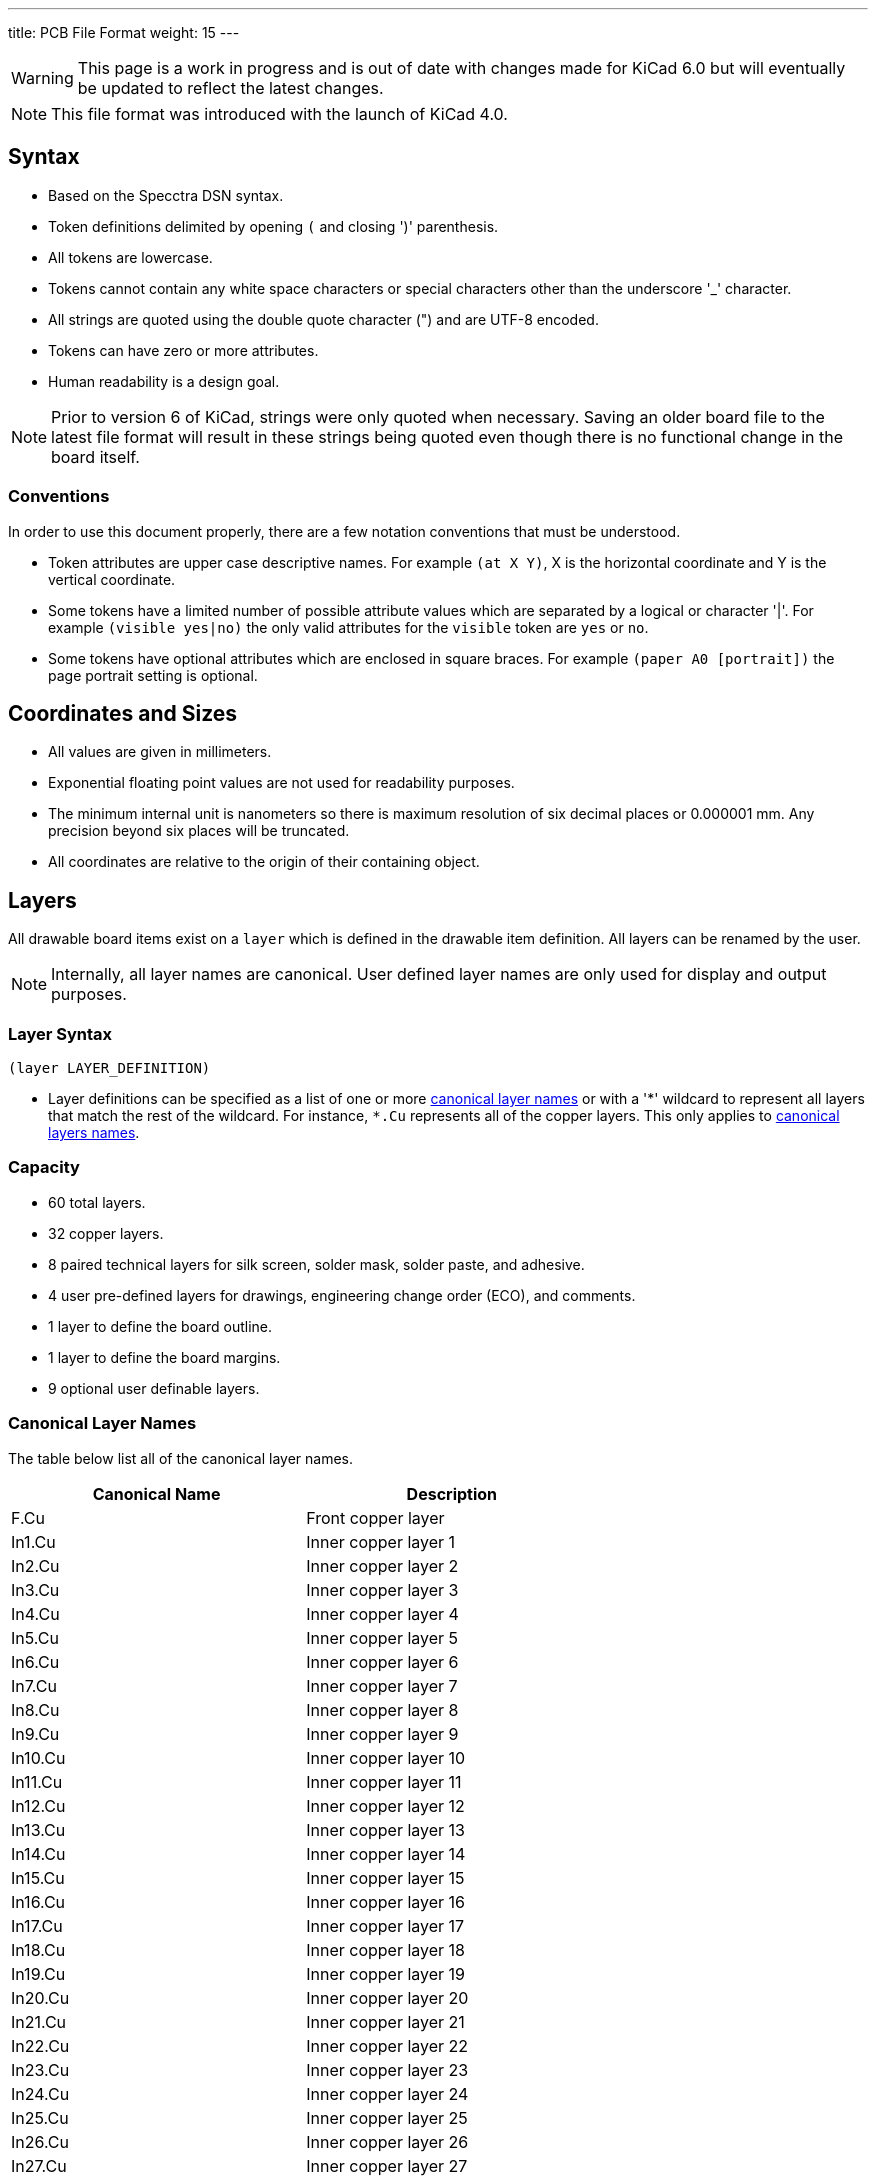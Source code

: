 ---
title: PCB File Format
weight: 15
---

WARNING: This page is a work in progress and is out of date with changes made for KiCad 6.0
         but will eventually be updated to reflect the latest changes.

NOTE: This file format was introduced with the launch of KiCad 4.0.


== Syntax
* Based on the Specctra DSN syntax.
* Token definitions delimited by opening `(` and closing ')' parenthesis.
* All tokens are lowercase.
* Tokens cannot contain any white space characters or special characters other than the
  underscore '_' character.
* All strings are quoted using the double quote character (") and are UTF-8 encoded.
* Tokens can have zero or more attributes.
* Human readability is a design goal.

NOTE: Prior to version 6 of KiCad, strings were only quoted when necessary.  Saving an older board
      file to the latest file format will result in these strings being quoted even though there
      is no functional change in the board itself.

=== Conventions

In order to use this document properly, there are a few notation conventions that must be
understood.

* Token attributes are upper case descriptive names.  For example `(at X Y)`, X is the
  horizontal coordinate and Y is the vertical coordinate.
* Some tokens have a limited number of possible attribute values which are separated by a
  logical or character '|'.  For example `(visible yes|no)` the only valid attributes for
  the `visible` token are `yes` or `no`.
* Some tokens have optional attributes which are enclosed in square braces.  For example
  `(paper A0 [portrait])` the page portrait setting is optional.


== Coordinates and Sizes
* All values are given in millimeters.
* Exponential floating point values are not used for readability purposes.
* The minimum internal unit is nanometers so there is maximum resolution of six decimal places
  or 0.000001 mm.  Any precision beyond six places will be truncated.
* All coordinates are relative to the origin of their containing object.


== Layers

All drawable board items exist on a `layer` which is defined in the drawable item definition.
All layers can be renamed by the user.

NOTE: Internally, all layer names are canonical.  User defined layer names are only used for
      display and output purposes.

=== Layer Syntax

```
(layer LAYER_DEFINITION)
```

* Layer definitions can be specified as a list of one or more
  <<_canonical_layer_names,canonical layer names>> or with a '*' wildcard to represent all layers
  that match the rest of the wildcard.  For instance, `pass:[*].Cu` represents all of the  copper
  layers.  This only applies to <<_canonical_layer_names, canonical layers names>>.

=== Capacity

* 60 total layers.
* 32 copper layers.
* 8 paired technical layers for silk screen, solder mask, solder paste, and adhesive.
* 4 user pre-defined layers for drawings, engineering change order (ECO), and comments.
* 1 layer to define the board outline.
* 1 layer to define the board margins.
* 9 optional user definable layers.

=== Canonical Layer Names

The table below list all of the canonical layer names.

[options="header"]
|====================================================
|Canonical Name | Description
|F.Cu | Front copper layer
|In1.Cu | Inner copper layer 1
|In2.Cu | Inner copper layer 2
|In3.Cu | Inner copper layer 3
|In4.Cu | Inner copper layer 4
|In5.Cu | Inner copper layer 5
|In6.Cu | Inner copper layer 6
|In7.Cu | Inner copper layer 7
|In8.Cu | Inner copper layer 8
|In9.Cu | Inner copper layer 9
|In10.Cu | Inner copper layer 10
|In11.Cu | Inner copper layer 11
|In12.Cu | Inner copper layer 12
|In13.Cu | Inner copper layer 13
|In14.Cu | Inner copper layer 14
|In15.Cu | Inner copper layer 15
|In16.Cu | Inner copper layer 16
|In17.Cu | Inner copper layer 17
|In18.Cu | Inner copper layer 18
|In19.Cu | Inner copper layer 19
|In20.Cu | Inner copper layer 20
|In21.Cu | Inner copper layer 21
|In22.Cu | Inner copper layer 22
|In23.Cu | Inner copper layer 23
|In24.Cu | Inner copper layer 24
|In25.Cu | Inner copper layer 25
|In26.Cu | Inner copper layer 26
|In27.Cu | Inner copper layer 27
|In28.Cu | Inner copper layer 28
|In29.Cu | Inner copper layer 29
|In30.Cu | Inner copper layer 30
|B.Cu | Back copper layer
|B.Adhesive | Back adhesive layer
|F.Adhesive | Front adhesive layer
|B.Paste | Back solder paste layer
|F.Paste| Front solder paste layer
|B.Silkscreen | Back silk screen layer
|F.Silkscreen | Front silk screen layer
|B.Mask | Back solder mask layer
|F.Mask | Front solder mask layer
|User.Drawings | User drawing layer
|User.Comments | User comment layer
|User.Eco1 | User engineering change order layer 1
|User.Eco2 | User engineering change order layer 2
|Edge.Cu | Board outline layer
|F.Courtyard | Footprint front courtyard layer
|B.Courtyard | Footprint back courtyard layer
|F.Fab | Footprint front fabrication layer
|B.Fab | Footprint back fabrication layer
|User.1 | User definable layer 1
|User.2 | User definable layer 2
|User.3 | User definable layer 3
|User.4 | User definable layer 4
|User.5 | User definable layer 5
|User.6 | User definable layer 6
|User.7 | User definable layer 7
|User.8 | User definable layer 8
|User.9 | User definable layer 9
|====================================================


== Text Effects

All text objects can have an optional `effects` section that defines how the text is displayed.

=== Text Effect Syntax

```
  (effects (font (size HEIGHT WIDTH ) [(thickness THICKNESS)] [bold] [italic])
    [(justify [left | right] [top | bottom] [mirror])]
    [hide]
  )
```

* The `font` token defines the font height, width, line thickness, and if the text should be
  drawn bold and/or italicized.
* The optional `justify` token defines if the text is justified horizontally right or left and/or
  vertically top or bottom and mirrored.  If the justification is not defined, then the text
  is center justified both horizontally and vertically and not mirrored.
* The optional `hide` token defines if the text is visible or hidden.


== Layout

A board file includes the following sections:

* Header
* General
* Layers
* Setup
* Properties
* Nets
* Footprints
* Graphic Items
* Tracks
* Zones

NOTE: The section order is not critical other than the header must be the first token.  Some
      sections can may omitted.

=== Header Section

This section defines the file version and generator information that defines the appropriate
KiCad board file format.

==== Header Syntax

```
(kicad_pcb (version VERSION) (generator GENERATOR)
  ... contents of board file.
)
```

* The `kicad_pcb` token defines this file as a KiCad board file and is required.
* The `version` token defines the board version using the YYYYMMDD date format.
* The `generator` token defines the program used to write the file.

NOTE: Third party scripts should not use `pcbnew` as the generator identifier.  Please use some
      other identifier so that bugs introduced by third party generators are not confused with
      the board file created by KiCad.

=== General Section

This section contains general information about the board.

==== General Section Syntax

```
  (general
    (thickness THICKNESS)
  )
```

* The `thickness` token defines the overall board thickness.

NOTE: The general section only has a single setting.  Most of the previous general section
      setting have been moved into the project file.

=== Page Section

This section defines the board page size and orientation.

==== Page Section Syntax

```
  (paper PAPER_SIZE | WIDTH HEIGHT [portrait] )
```

* The `paper` token defines the board page size.  Valid pages sizes are A0, A1, A2, A3, A4, A5,
  A, B, C, D, and E.
* The width and height are used for custom user defined page sizes.

=== Layers Section

This section defines all of the layers used by the board.

==== Layer Syntax

```
  (layers
    (LAYER_ORDINAL "CANONICAL_NAME" LAYER_TYPE ["USER_NAME"])
    ... remaining layers
  )
```

* The layer ordinal is an integer used to associate the layer stack ordering.  This is mostly
  to ensure correct mapping when the number of layers is increased in the future.
* The <<_canonical_layer_names,canonical name>> is the name defined for internal board use.
* The layer type can be defined as `jumper`, `mixed`, `power`, `signal`, or `user`.

=== Setup Section

This section stores the current settings such as default item sizes and other options used
by the board.

==== Setup Syntax

```
  (setup
    [(stackup
      ... see board stack up settings section
    )]
  (pad_to_mask_clearance CLEARANCE)
  [(solder_mask_min_width MINIMUM_WIDTH)]
  [(pad_to_paste_clearance CLEARANCE)]
  [(pad_to_paste_clearance_ratio RATIO)]
  [(aux_axis_origin X Y)]
  [(grid_origin X Y)]
    (pcbplotparams
      ... see plot settings section
    )
  )
```

* The `pad_to_mask_clearance` token defines the clearance between footprint pads and the solder
  mask.
* The optional `solder_mask_min_width` defines the minimum solder mask width.  If not defined,
  the minimum width is zero.
* The optional `pad_to_paste_clearance` defines the clearance between footprint pads and the
  solder paste layer.  If not defined, the clearance is zero.
* The optional `pad_to_paste_clearance_ratio` is the percentage (from 0 to 100) of the footprint
  pad to make the solder paste.  If not defined, the ratio is 100% (the same size as the pad).
* The optional `aux_axis_origin` defines the auxiliary origin if it is set to anything other than
  (0,0).
* The optional `grid_origin` defines the grid original if it is set to anything other than (0,0).

===== Board Stack Up Settings Section

This section defines the board stack up settings and is defined in the settings section.

===== Board Stack Up Syntax

```
    [(stackup
       (layer "NAME" | dielectric NUMBER (type "DESCRIPTION") [(color "COLOR")]
        [(thickness THICKNESS)] [(material "MATERIAL")] [(epsilon_r DIELECTRIC_RESISTANCE)]
        [(loss_tangent LOSS_TANGENT)]
       )
       ... all remaining layers in the actual board stack up order
       [(copper_finish "FINISH")]
       [(dielectric_constraints yes | no)]
       [(edge_connector yes | bevelled)]
       [(castellated_pads yes)]
       [(edge_plating yes)]
    )]
```

* The `layer` token defines the settings for each layer required to manufacture a board including
  the dielectric material between the actual layers defined in the board editor.
** The layer name attribute is either one of the
   <<_canonical_layer_names,canonical copper or technical layer names>> listed in the table above
   or `dielectric ID` if it is dielectric layer.
** The layer `type` token defines a string that describes the layer.
** The optional layer `color` token  defines a string that describes the layer color.  This is
   only used on solder mask and silkscreen layers.
** The optional layer `thickness` token defines the thickness of the layer where appropriate.
** The optional layer `material` token defines a string that describes the layer material where
   appropriate.
** The optional layer `epsilon_r` token defines the dielectric constant of the layer material.
** The optional layer `loss_tangent` token defines the dielectric loss tangent of the layer
   material.
* The optional `copper_finish` token is a string that defines the copper finish used to manufacture
  the board.
* The optional `dielectric_contraints` token define if the board should meet all dielectric
  requirements.
* The optional `edge_connector` token defines if the board has an edge connector and if the
  edge connector is bevelled.
* The optional `castellated_pads` token defines if the board edges contain castellated pads.
* The optional `edge_plating` token defines if the board edges should be plated.

==== Plot Settings Section

This section defines the plotting and printing settings and is defined in the settings section.

==== Plot Settings Syntax

```
    (pcbplotparams
      (layerselection HEXADECIMAL_BIT_SET)
      (disableapertmacros true | false)
      (usegerberextensions true | false)
      (usegerberattributes true | false)
      (usegerberadvancedattributes true | false)
      (creategerberjobfile true | false)
      (svguseinch true | false)
      (svgprecision PRECISION)
      (excludeedgelayer true | false)
      (plotframeref true | false)
      (viasonmask true | false)
      (mode MODE)
      (useauxorigin true | false)
      (hpglpennumber NUMBER)
      (hpglpenspeed SPEED)
      (hpglpendiameter DIAMETER)
      (dxfpolygonmode true | false)
      (dxfimperialunits true | false)
      (dxfusepcbnewfont true | false)
      (psnegative true | false)
      (psa4output true | false)
      (plotreference true | false)
      (plotvalue true | false)
      (plotinvisibletext true | false)
      (sketchpadsonfab true | false)
      (subtractmaskfromsilk true | false)
      (outputformat FORMAT)
      (mirror true | false)
      (drillshape SHAPE)
      (scaleselection 1)
      (outputdirectory "PATH")
    )
```

* The `layerselection` token defines a hexadecimal bit set of the layers to plot.
* The `disableapertmacros` token defines if aperture macros are to be used in gerber plots.
* The `usegerberextensions` token defines if the Protel layer file name extensions are to be used
  in gerber plots.
* The `usegerberattributes` token defines if the X2 extensions are used in gerber plots.
* The `usegerberadvancedattributes` token defines if the netlist information should be included
  in gerber plots.
* The `creategerberjobfile` token defines if a job file should be created when plotting gerber
  files.
* The `svguseinch` token defines if inch units should be use when plotting SVG files.
* The `svgprecision` token defines the units precision used when plotting SVG files.
* The `excludeedgelayer` token defines if the board edge layer is plotted on all layers.
* The `plotframeref` token defines if the border and title block should be plotted.
* The `viasonmask` token defines if the vias are to be tented.
* The `mode` token defines the plot mode. An attribute of 1 plots in the normal mode and an
  attribute of 2 plots in the outline (sketch) mode.
* The `useauxorigin` token determines if all coordinates are offset by the defined user origin.
* The `hpglpennumber` token defines the integer pen number used for HPGL plots.
* The `hpglpenspeed` token defines the integer pen speed used for HPGL plots.
* The `hpglpendiameter` token defines the floating point pen size for HPGL plots.
* The `dxfpolygonmode` token defines if the polygon mode should be used for DXF plots.
* The `dxfimperialunits` token defines if imperial units should be used for DXF plots.
* The `dxfusepcbnewfont` token defines if the Pcbnew font (vector font) or the default font
  should be used for DXF plots.
* The `psnegative` token defines if the output should be the negative for PostScript plots.
* The `psa4output` token defines if the A4 page size should be used for PostScript plots.
* The `plotreference` token defines if hidden reference field text should be plotted.
* The `plotvalue` token defines if hidden value field text should be plotted.
* The `plotinvisibletext` token defines if hidden text other than the reference and value fields
  should be plotted.
* The `sketchpadsonfab` token defines if pads should be plotted in the outline (sketch) mode.
* The `subtractmaskfromsilk` toke defines if the solder mask layers should be subtracted from
  the silk screen layers for gerber plots.
* The `outputformat` token defines the last plot type.
** 0 - gerber
** 1 - PostScript
** 2 - SVG
** 3 - DXF
** 4 - HPGL
** 5 - PDF
* The `mirror` token defines if the plot should be mirrored.
* The `drillshape` token defines the type of drill marks used for drill files.
* The `scaleselection` token defines *** Please define ***.
* The `outputdirectory` token defines the path relative to the current project path where the
  plot files will be saved.

=== Properties Section

This section contains user defined properties for the board.  Properties are key/value pairs
that allow the user to define properties for ** DEFINE ME **.  If no properties are defined,
this section will not exist.

=== Property Syntax

```
  (property "KEY" "VALUE")
```

=== Nets Section

This section contains the list of one or more nets that define the connectivity for the board.

=== Net Syntax

```
  (net ORDINAL "NET_NAME")
```

* The `net` token defines a net used for connectivity purposes.
* The oridinal attribute is an integer that defines the net order.
* The net name is a string that defines the name of the net.

NOTE: The net class section has been moved out of the board file into the design rules file.


=== Footprints Section

This section contains a list of all of the footprints on the board.

NOTE: Prior to version 6, the `footprint` token was referred to as `module`.

=== Footprints Syntax

```
  (footprint "REFERENCE" [locked] [placed] (layer LAYER_DEFINITIONS)
    (tedit TIME_STAMP) (tstamp UUID)
    (at X Y [ORIENTATION])
    [(descr "DESCRIPTION")]
    [(tags "NAME")]
    [(property "KEY" "VALUE") ...]
    (path "PATH")
    [(autoplace_cost90 COST)]
    [(autoplace_cost180 COST)]
    [(solder_mask_margin MARGIN)]
    [(solder_paste_margin MARGIN)]
    [(solder_paste_ratio RATIO)]
    [(clearance CLEARANCE)]
    [(zone_connect CONNECTION_TYPE)]
    [(thermal_width WIDTH)]
    [(thermal_gap DISTANCE)]
    (attr TYPE [board_only] [exclude_from_pos_files] [exclude_from_bom])
    (graphic items...)
    (pads...)
    [(zones...)]
    [(groups...)]
    (model "3D_MODEL_FILE"
      (at (xyz X Y Z))
      (scale (xyz X Y Z))
      (rotate (xyz X Y Z))
    )
  )
```

* The "REFERENCE" attribute defines the reference designator of the footprint.
* The optional `locked` token defines a flag to indicate the footprint cannot be edited.
* The optional `placed` token defines a flag to indicate that the footprint has not been placed.
* The `layer` token defines the <<_canonical_layer_names, canonical layer>> the footprint
  is placed.
* The `tedit` token defines **DOCUMENT ME**.
* The `tstamp` token defines the unique identifier for the footprint.
* The `at` token defines the position coordinates and rotational angle of the footprint.
* The optional `tags` token defines a string of search tags for the footprint.
* The optional `descr` token defines a string containing the description of the footprint.
* The optional `property` token defines a property for the footprint.
* The `path` token defines the hierarchical path of the schematic symbol linked to the footprint.
* The optional `autoplace_cost90` token defines the vertical cost of when using the automatic
  footprint placement tool.  Valid values are integers 1 through 10.
* The optional `autoplace_cost180` token defines the horizontal cost of when using the automatic
  footprint placement tool.  Valid values are integers 1 through 10.
* The optional `solder_mask_margin` token defines the solder mask distance from all pads in the
  footprint.  If not set, the board `solder_mask_margin` setting is used.
* The optional `solder_paste_margin` token defines the solder paste distance from all pads in the
  footprint.  If not set, the board `solder_paste_margin` setting is used.
* The optional `solder_paste_ratio` token defines the percentage of the pad size used to define the
  solder paste for all pads in the footprint.  If not set, the board `solder_paste_ratio` setting
  is used.
* The optional `clearance` token defines the clearance to all board copper objects for all pads
  in the footprint.  If not set, the board `clearance` setting is used.
* The optional `zone_connect` token defines how all pads are connected to filled zone.  Valid
  connection types are integers values from 0 to 3 which defines:
** 0 - Pads are not connect to zone.
** 1 - Pads are connected to zone using thermal reliefs.
** 2 - Pads are connected to zone using solid fill.
** 3 - Only through hold pads are connected to zone using thermal reliefs.
* The optional `thermal_width` token defined the thermal relief spoke width used for zone
  connections for all pads in the footprint.  This only affects pads connected to zones with
  thermal reliefs.  If not set, the zone `thermal_width` setting is used.
* The optional `thermal_gap` is the distance from the pad to the zone of thermal relief
  connections for all pads in the footprint.  If not set, the zone `thermal_gap` setting is
  used.  If not set, the zone `thermal_gap` setting is used.
* The `attr` token defines the attributes of the footprint.
** The TYPE token defines the type of footprint.  Valid footprint types are `smd` and
   `through_hole`.
** The optional `board_only` token indicates that the footprint is only defined in the board and
   has no reference to any schematic symbol.
** The optional `exclude_from_pos_files` token indicates that the footprint position information
   should not be included when creating position files.
** The optional `exclude_from_bom` token indicates that the footprint should be excluded when
   creating bill of materials (BOM) files.
* The `graphic objects` section is a list of one or more
  <<_footprint_graphics_items, graphical objects>> in the footprint.  At a minimum, the reference
  designator and value  <<_footprint_text, text objects>> are defined.  All other graphical
  objects are optional.

==== Footprint Graphics Items

Footprint graphical item define all of the drawing items that are used specifically in footprint
definitions.

NOTE: Footprint graphic items are not valid outside of a <<_footprint_syntax,
      footprint definition>>.

===== Footprint Text

===== Footprint Text Syntax

```
    (fp_text TYPE "TEXT" (at X Y [ORIENTATION]) [unlocked] (layer LAYER_DEFINITION) [hide]
      (TEXT_EFFECTS) (tstamp UUID)
    )
```

* The TYPE attribute defines the type of text.  Valid types are `reference`, `value`, and `user`.
* The "TEXT" attribute is a quoted string that defines the text.
* The `at` token defines the position coordinates and optional orientation angle of the text.
* The optional `unlocked` token indicates if the text orientation can be anything other than
  the upright orientation.
* The `layer` token defines the <<_canonical_layer_names, canonical layer>> the text resides on.
* The optional [hide] token, defines if the text is hidden.
* The TEXT_EFFECTS defines how the <<_text_effects, text is displayed>>.
* The `tstamp` token defines the unique identifier of the text object.

===== Footprint Line

===== Footprint Line Syntax

```
    (fp_line (start X Y) (end X Y) (layer LAYER_DEFINITION) (width WIDTH) [(locked)] (tstamp UUID))
```

* The `start` token defines the coordinates of the beginning of the line.
* The `end` token defines the coordinates of the end of the line.
* The `layer` token defines the <<_canonical_layer_names, canonical layer>> the line resides on.
* The `width` token defines the line width.
* The optional `locked` token defines if the line cannot be edited.
* The `tstamp` token defines the unique identifier of the line object.

===== Footprint Rectangle

===== Footprint Rectangle Syntax

```
    (fp_rect (start X Y) (end X Y) (layer LAYER_DEFINITION) (width WIDTH) [(fill TYPE)]
      [(locked)] (tstamp UUID)
    )
```

* The `start` token defines the coordinates of the upper left corner of the rectangle.
* The `end` token defines the coordinates of the low right corner of the rectangle.
* The `layer` token defines the <<_canonical_layer_names, canonical layer>> the rectangle
  resides on.
* The `width` token defines the line width of the rectangle.
* The optional `locked` token defines if the rectangle cannot be edited.
* The optional `fill` toke defines how the rectangle is filled.  Valid fill types are `solid`
  and `none`.  If not defined, the rectangle is not filled.
* The `tstamp` token defines the unique identifier of the rectangle object.

===== Footprint Circle

===== Footprint Circle Syntax

```
    (fp_circle (center X Y) (end X Y) (layer LAYER_DEFINITION) (width WIDTH) [(fill TYPE)]
     [(locked)] (tstamp UUID)
    )
```

* The `center` token defines the coordinates of the center of the circle.
* The `end` token defines the coordinates of the end of the radius of the circle.
* The `layer` token defines the <<_canonical_layer_names, canonical layer>> the circle
  resides on.
* The `width` token defines the line width of the circle.
* The optional `fill` toke defines how the circle is filled.  Valid fill types are `solid`
  and `none`.  If not defined, the circle is not filled.
* The optional `locked` token defines if the circle cannot be edited.
* The `tstamp` token defines the unique identifier of the circle object.

===== Footprint Arc

===== Footprint Arc Syntax

```
    (fp_arc (start X Y) (end X Y) (angle ANGLE) (layer LAYER_DEFINITION) (width WIDTH)
      [(locked)] (tstamp UUID)
    )
```

* The `start` token defines the coordinates of the start position of the arc radius.
* The `end` token defines the coordinates of the end position of the arc radius.
* The `angle` token defines the rotation angle from the end position around the start position
  of the arc.
* The `layer` token defines the <<_canonical_layer_names, canonical layer>> the arc resides on.
* The `width` token defines the line width of the arc.
* The optional `locked` token defines if the arc cannot be edited.
* The `tstamp` token defines the unique identifier of the arc object.

===== Footprint Polygon

===== Footprint Polygon Syntax

```
    (fp_poly (pts (xy X Y) ... (xy X Y)) (layer LAYER_DEFINITION) (width WIDTH) [(fill TYPE)]
     [(locked)] (tstamp UUID)
    )
```

* The `pts` token defines the list of points of the polygon outline.
* The `xy` token defines the coordinates of each point of the polygon.
* The `layer` token defines the <<_canonical_layer_names, canonical layer>> the polygon resides on.
* The `width` token defines the line width of the polygon.
* The optional `fill` toke defines how the polygn is filled.  Valid fill types are `solid`
  and `none`.  If not defined, the polygon is not filled.
* The optional `locked` token defines if the polygon cannot be edited.
* The `tstamp` token defines the unique identifier of the polygon object.

===== Footprint Curve

===== Footprint Curve Syntax.

```
    (fp_curve (pts (xy X Y) (xy X Y) (xy X Y) (xy X Y)) (layer LAYER_DEFINITION) (width WIDTH)
      [(locked)] (tstamp UUID)
    )
```

* The `pts` token defines the list of four points of a
  https://en.wikipedia.org/wiki/B%C3%A9zier_curve#Quadratic_B%C3%A9zier_curves[Qubic Bezier curve].
* The `xy` token defines the coordinates of each point of the curve.
* The `layer` token defines the <<_canonical_layer_names, canonical layer>> the curve resides on.
* The `width` token defines the line width of the curve.
* The optional `locked` token defines if the curve cannot be edited.
* The `tstamp` token defines the unique identifier of the curve object.

==== Footprint Pads

==== Footprint Pads Syntax

```
    (pad "NUMBER" TYPE SHAPE (at X Y [ORIENTATION]) [(locked)] (size X Y)
      (drill [oval] DIAMETER [WIDTH] [(offset X Y)])
      (layers "CANONICAL_LAYER_LIST")
      [(property "KEY" "VALUE")]
      [(remove_unused_layer)]
      [(keep_end_layers)]
      [(roundrect_rratio RATIO)]
      [(chamfer_ration RATIO)]
      [(chamfer [top_left] [top_right] [bottom_left] [bottom right])]
      (net NUMBER "NAME") (tstamp UUID)
      [(pinfunction PIN_FUNCTION)]
      [(pintype PIN_TYPE)]
      [(die_length LENGTH)]
      [(solder_mask_margin MARGIN)]
      [(solder_paste_margin MARGIN)]
      [(solder_paste_margin_ratio RATIO)]
      [(clearance CLEARANCE)]
      [(zone_connect ZONE)]
      [(thermal_width WIDTH)]
      [(thermal_gap DISTANCE)]
      [(options (clearance convexhull | outline) rect | circle (anchor PAD_SHAPE))]
      [(primitives
         (gr_line (start X Y) (end X Y))
         (gr_rect (start X Y) (end X Y))
         (gr_arc (start X Y) (end X Y) (angle ANGLE))
         (gr_circle (center X Y) (end X Y))
         (gr_curve (pts (xy X Y) (xy X Y) (xy X Y) (xy X Y)))
         (gr_poly (pts
           (xy X Y) ... (xy X Y))
         )
         (width WIDTH) [(fill yes)]
       )]
    )
```


=== Graphic Items Section

The graphical items section contains all board items that are outside of the connectivity defined
in the net section.  This includes graphical items on technical, user, and copper layers.

==== Graphical Text

```
  (gr_text "TEXT" (at X Y [ORIENTATION]) (layer LAYER_DEFINITION) (effects FONT_EFFECTS))
```

==== Graphical Line

```
  (gr_line (start 58 42) (end 58 29) [(angle 90)] (layer Edge.Cuts) (width 0.15) [(locked)]
    (tstamp UUID)
  )
```

==== Graphical Rectangle

```
  (gr_rect (start %s) (end %s) (layer Edge.Cuts) (width 0.15) [(fill MODE)] [(locked)]
    (tstamp UUID)
  )
```

==== Graphical Circle

```
  (gr_circle (center %s) (end %s) (layer Edge.Cuts) (width 0.15) [(fill MODE)] [(locked)]
    (tstamp UUID)
  )
```

==== Graphical Arc

```
  (gr_arc (start %s) (end %s) (angle %s) (layer Edge.Cuts) (width 0.15) [(locked)]
    (tstamp UUID)
  )
```

==== Graphical Polygon

```
  (gr_poly (pts
    (xy X Y) ... (xy X Y))
    (width 0.15) [(fill MODE)] [(locked)] (tstamp UUID)
  )
```

==== Graphical Curve

```
  (gr_curve (pts (xy X Y) (xy X Y) (xy X Y) (xy X Y)) (layer Edge.Cuts) (width 0.15) [(locked)]
    (tstamp UUID)
  )
```

=== Track Section

This section lists all of segment, via, and arc objects that make up tracks on the board.

==== Track Segment Syntax

```
  (segment (start X Y) (end X Y) (width WIDTH) (layer bottom_side.Cu)
    [(locked)] (net 1) (tstamp UUID)
  )
```

==== Track Via Syntax

```
  (via (at X Y) (size DIAMETER) (drill DIAMETER) (layers "F.Cu" "B.Cu")
    [(locked)] (net 1) (tstamp UUID)
  )
```

==== Track Arc Syntax

```
  (arc (start %s) (mid %s) (end %s) (width %s) (layers "F.Cu" "B.Cu")
    [(locked)] (net 1) (tstamp UUID)
  )
```


=== Zone Section

This section contains the list of zones in the board.  This section is ommitted if there are no
zones on the board.

==== Zone Syntax

```
  (zone (net NET_NUMBER) (net_name "NET_NAME") (layer LAYER_DEFINITION)
    (tstamp UUID) (hatch STYLE PITCH)
    (priority PRIORITY)
    [(connect_pads [CONNECTION_TYPE] (clearance CLEARANCE))]
    (min_thickness THICKNESS)
    [(filled_areas_thickness no)]
    [(keepout (tracks KEEPOUT) (vias KEEPOUT) (pads KEEPOUT) (copperpour KEEPOUT)
       (footprints KEEPOUT)
     )]
    (fill [yes] [(mode FILL_MODE)] (thermal_gap GAP) (thermal_bridge_width WIDTH)
      [(smoothing STYLE (radius RADIUS))]
      [(island_removal_mode MODE) (island_area_min AREA)]
      [(hatch_thickness THICKNESS) (hatch_gap GAP) (hatch_orientation ORIENTATION)]
      [(hatch_smoothing_level LEVEL) (hatch_smoothing_value VALUE)]
      [(hatch_border_algorithm TYPE) (hatch_min_hole_area AREA)]
    )
    (polygon
      (pts
        (xy X Y)...(xy X Y))
    )
    (filled_polygon
      (layer LAYER_DEFINITION)
      (pts (xy X Y)...(xy X Y))
    )
    [(fill_segments
       (layer LAYER_DEFINITION)
       (pts (xy X Y) (xy X Y))...(pts (xy X Y) (xy X Y))
     )]
  )
```

=== Group Section

==== Group Syntax

```
  (group "NAME" (id UUID)
    (members UUID_1...UUID_N)
  )
```


== Board Example:

```
(kicad_pcb (version 3) (host pcbnew "(2013-02-20 BZR 3963)-testing")

  (general
    (links 2)
    (no_connects 0)
    (area 57.924999 28.924999 74.075001 42.075001)
    (thickness 1.6)
    (drawings 5)
    (tracks 5)
    (zones 0)
    (modules 2)
    (nets 3)
  )

  (page A4)
  (layers
    (15 top_side.Cu signal)
    (2 Inner2.Cu signal)
    (1 Inner1.Cu signal)
    (0 bottom_side.Cu signal)
    (16 B.Adhes user)
    (17 F.Adhes user)
    (18 B.Paste user)
    (19 F.Paste user)
    (20 B.SilkS user)
    (21 F.SilkS user)
    (22 B.Mask user)
    (23 F.Mask user)
    (24 Dwgs.User user)
    (25 Cmts.User user)
    (26 Eco1.User user)
    (27 Eco2.User user)
    (28 Edge.Cuts user)
  )

  (setup
    (last_trace_width 0.254)
    (trace_clearance 0.254)
    (zone_clearance 0.2)
    (zone_45_only no)
    (trace_min 0.254)
    (segment_width 0.2)
    (edge_width 0.15)
    (via_size 0.889)
    (via_drill 0.635)
    (via_min_size 0.889)
    (via_min_drill 0.508)
    (uvia_size 0.508)
    (uvia_drill 0.127)
    (uvias_allowed no)
    (uvia_min_size 0.508)
    (uvia_min_drill 0.127)
    (pcb_text_width 0.3)
    (pcb_text_size 1.5 1.5)
    (mod_edge_width 0.15)
    (mod_text_size 1.5 1.5)
    (mod_text_width 0.15)
    (pad_size 0.0005 0.0005)
    (pad_drill 0)
    (pad_to_mask_clearance 0.2)
    (aux_axis_origin 0 0)
    (visible_elements 7FFFFFFF)
    (pcbplotparams
      (layerselection 3178497)
      (usegerberextensions true)
      (excludeedgelayer true)
      (linewidth 50000)
      (plotframeref false)
      (viasonmask false)
      (mode 1)
      (useauxorigin false)
      (hpglpennumber 1)
      (hpglpenspeed 20)
      (hpglpendiameter 15)
      (hpglpenoverlay 2)
      (psnegative false)
      (psa4output false)
      (plotreference true)
      (plotvalue true)
      (plotothertext true)
      (plotinvisibletext false)
      (padsonsilk false)
      (subtractmaskfromsilk false)
      (outputformat 1)
      (mirror false)
      (drillshape 1)
      (scaleselection 1)
      (outputdirectory ""))
  )

  (net 0 "")
  (net 1 /SIGNAL)
  (net 2 GND)

  (net_class Default "Ceci est la Netclass par dÃ©faut"
    (clearance 0.254)
    (trace_width 0.254)
    (via_dia 0.889)
    (via_drill 0.635)
    (uvia_dia 0.508)
    (uvia_drill 0.127)
    (add_net "")
    (add_net /SIGNAL)
  )

  (net_class POWER ""
    (clearance 0.254)
    (trace_width 0.5)
    (via_dia 1.2)
    (via_drill 0.635)
    (uvia_dia 0.508)
    (uvia_drill 0.127)
    (add_net GND)
  )

  (module R3 (layer top_side.Cu) (tedit 4E4C0E65) (tstamp 5127A136)
    (at 66.04 33.3502)
    (descr "Resitance 3 pas")
    (tags R)
    (path /5127A011)
    (autoplace_cost180 10)
    (fp_text reference R1 (at 0 0.127) (layer F.SilkS) hide
      (effects (font (size 1.397 1.27) (thickness 0.2032)))
    )
    (fp_text value 330K (at 0 0.127) (layer F.SilkS)
      (effects (font (size 1.397 1.27) (thickness 0.2032)))
    )
    (fp_line (start -3.81 0) (end -3.302 0) (layer F.SilkS) (width 0.2032))
    (fp_line (start 3.81 0) (end 3.302 0) (layer F.SilkS) (width 0.2032))
    (fp_line (start 3.302 0) (end 3.302 -1.016) (layer F.SilkS) (width 0.2032))
    (fp_line (start 3.302 -1.016) (end -3.302 -1.016) (layer F.SilkS) (width 0.2032))
    (fp_line (start -3.302 -1.016) (end -3.302 1.016) (layer F.SilkS) (width 0.2032))
    (fp_line (start -3.302 1.016) (end 3.302 1.016) (layer F.SilkS) (width 0.2032))
    (fp_line (start 3.302 1.016) (end 3.302 0) (layer F.SilkS) (width 0.2032))
    (fp_line (start -3.302 -0.508) (end -2.794 -1.016) (layer F.SilkS) (width 0.2032))
    (pad 1 thru_hole circle (at -3.81 0) (size 1.397 1.397) (drill 0.812799)
      (layers *.Cu *.Mask F.SilkS)
      (net 1 /SIGNAL)
    )
    (pad 2 thru_hole circle (at 3.81 0) (size 1.397 1.397) (drill 0.812799)
      (layers *.Cu *.Mask F.SilkS)
      (net 2 GND)
    )
    (model discret/resistor.wrl
      (at (xyz 0 0 0))
      (scale (xyz 0.3 0.3 0.3))
      (rotate (xyz 0 0 0))
    )
  )

  (module CP4 (layer top_side.Cu) (tedit 5127A26C) (tstamp 5127A146)
    (at 66.1416 36.8808)
    (descr "Condensateur polarise")
    (tags CP)
    (path /50FD6D39)
    (fp_text reference C1 (at 0.508 0) (layer F.SilkS)
      (effects (font (size 1.27 1.397) (thickness 0.254)))
    )
    (fp_text value 10uF (at 0.8584 2.1192) (layer F.SilkS) hide
      (effects (font (size 1.27 1.143) (thickness 0.254)))
    )
    (fp_line (start 5.08 0) (end 4.064 0) (layer F.SilkS) (width 0.3048))
    (fp_line (start 4.064 0) (end 4.064 1.016) (layer F.SilkS) (width 0.3048))
    (fp_line (start 4.064 1.016) (end -3.556 1.016) (layer F.SilkS) (width 0.3048))
    (fp_line (start -3.556 1.016) (end -3.556 -1.016) (layer F.SilkS) (width 0.3048))
    (fp_line (start -3.556 -1.016) (end 4.064 -1.016) (layer F.SilkS) (width 0.3048))
    (fp_line (start 4.064 -1.016) (end 4.064 0) (layer F.SilkS) (width 0.3048))
    (fp_line (start -5.08 0) (end -4.064 0) (layer F.SilkS) (width 0.3048))
    (fp_line (start -3.556 0.508) (end -4.064 0.508) (layer F.SilkS) (width 0.3048))
    (fp_line (start -4.064 0.508) (end -4.064 -0.508) (layer F.SilkS) (width 0.3048))
    (fp_line (start -4.064 -0.508) (end -3.556 -0.508) (layer F.SilkS) (width 0.3048))
    (pad 1 thru_hole rect (at -5.08 0) (size 1.397 1.397) (drill 0.812799)
      (layers *.Cu *.Mask F.SilkS)
      (net 1 /SIGNAL)
    )
    (pad 2 thru_hole circle (at 5.08 0) (size 1.397 1.397) (drill 0.812799)
      (layers *.Cu *.Mask F.SilkS)
      (net 2 GND)
    )
    (model discret/c_pol.wrl
      (at (xyz 0 0 0))
      (scale (xyz 0.4 0.4 0.4))
      (rotate (xyz 0 0 0))
    )
  )

  (gr_text TEST (at 62 31) (layer top_side.Cu)
    (effects (font (size 1.5 1.5) (thickness 0.3)))
  )
  (gr_line (start 58 42) (end 58 29) (angle 90) (layer Edge.Cuts) (width 0.15))
  (gr_line (start 74 42) (end 58 42) (angle 90) (layer Edge.Cuts) (width 0.15))
  (gr_line (start 74 29) (end 74 42) (angle 90) (layer Edge.Cuts) (width 0.15))
  (gr_line (start 58 29) (end 74 29) (angle 90) (layer Edge.Cuts) (width 0.15))

  (segment (start 61.0616 36.8808) (end 61.0616 34.5186) (width 0.254) (layer bottom_side.Cu) (net 1))
  (segment (start 61.0616 34.5186) (end 62.23 33.3502) (width 0.254) (layer bottom_side.Cu) (net 1) (tstamp 5127A159))
  (segment (start 69.85 33.3502) (end 70.993 33.3502) (width 0.5) (layer bottom_side.Cu) (net 2))
  (segment (start 71.2216 33.5788) (end 71.2216 36.8808) (width 0.5) (layer bottom_side.Cu) (net 2) (tstamp 5127A156))
  (segment (start 70.993 33.3502) (end 71.2216 33.5788) (width 0.5) (layer bottom_side.Cu) (net 2) (tstamp 5127A155))

  (zone (net 2) (net_name GND) (layer bottom_side.Cu) (tstamp 5127A1B2) (hatch edge 0.508)
    (connect_pads (clearance 0.2))
    (min_thickness 0.1778)
    (fill (arc_segments 16) (thermal_gap 0.254) (thermal_bridge_width 0.4064))
    (polygon
      (pts
        (xy 59 30) (xy 73 30) (xy 73 41) (xy 59 41)
      )
    )
  )
)
```

